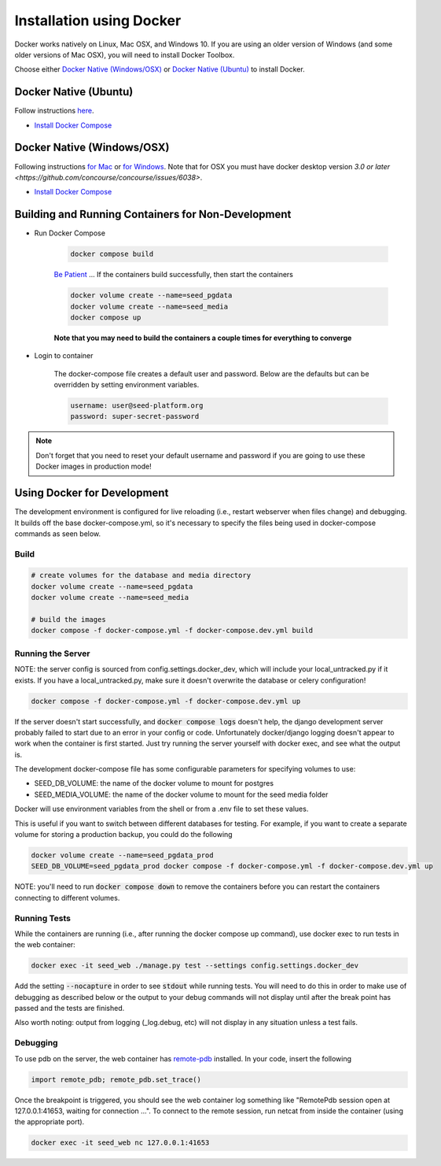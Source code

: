 Installation using Docker
=========================

Docker works natively on Linux, Mac OSX, and Windows 10. If you are using an older version of
Windows (and some older versions of Mac OSX), you will need to install Docker Toolbox.

Choose either `Docker Native (Windows/OSX)`_  or `Docker Native (Ubuntu)`_ to
install Docker.

Docker Native (Ubuntu)
----------------------

Follow instructions `here <https://docs.docker.com/engine/installation/linux/docker-ce/ubuntu/>`_.

* `Install Docker Compose <https://docs.docker.com/compose/install/>`_


Docker Native (Windows/OSX)
---------------------------

Following instructions `for Mac <https://docs.docker.com/docker-for-mac/install/>`_ or
`for Windows <https://docs.docker.com/docker-for-windows/install/>`_. Note that for OSX you must have docker desktop version `3.0 or later <https://github.com/concourse/concourse/issues/6038>`.

* `Install Docker Compose <https://docs.docker.com/compose/install/>`_


Building and Running Containers for Non-Development
-------------------------------------------------------

* Run Docker Compose

    .. code-block:: bash

        docker compose build

    `Be Patient`_ ... If the containers build successfully, then start the containers

    .. code-block:: bash

        docker volume create --name=seed_pgdata
        docker volume create --name=seed_media
        docker compose up

    **Note that you may need to build the containers a couple times for everything to converge**

* Login to container

    The docker-compose file creates a default user and password. Below are the defaults but can
    be overridden by setting environment variables.

    .. code-block:: bash

        username: user@seed-platform.org
        password: super-secret-password


.. note::

    Don't forget that you need to reset your default username and password if you are going
    to use these Docker images in production mode!

Using Docker for Development
----------------------------

The development environment is configured for live reloading (i.e., restart webserver when files change)
and debugging. It builds off the base docker-compose.yml, so it's necessary
to specify the files being used in docker-compose commands as seen below.

Build
^^^^^

.. code-block:: bash

    # create volumes for the database and media directory
    docker volume create --name=seed_pgdata
    docker volume create --name=seed_media

    # build the images
    docker compose -f docker-compose.yml -f docker-compose.dev.yml build

Running the Server
^^^^^^^^^^^^^^^^^^

NOTE: the server config is sourced from config.settings.docker_dev, which will include
your local_untracked.py if it exists. If you have a local_untracked.py, make sure it doesn't
overwrite the database or celery configuration!

.. code-block:: bash

    docker compose -f docker-compose.yml -f docker-compose.dev.yml up

If the server doesn't start successfully, and :code:`docker compose logs` doesn't help,
the django development server probably failed to start due to an error in your config or code.
Unfortunately docker/django logging doesn't appear to work when the container is first started.
Just try running the server yourself with docker exec, and see what the output is.

The development docker-compose file has some configurable parameters for specifying volumes to use:

- SEED_DB_VOLUME: the name of the docker volume to mount for postgres
- SEED_MEDIA_VOLUME: the name of the docker volume to mount for the seed media folder

Docker will use environment variables from the shell or from a .env file to set these values.

This is useful if you want to switch between different databases for testing.
For example, if you want to create a separate volume for storing a production backup, you could do the following

.. code-block:: bash

    docker volume create --name=seed_pgdata_prod
    SEED_DB_VOLUME=seed_pgdata_prod docker compose -f docker-compose.yml -f docker-compose.dev.yml up

NOTE: you'll need to run :code:`docker compose down` to remove the containers before you
can restart the containers connecting to different volumes.

Running Tests
^^^^^^^^^^^^^

While the containers are running (i.e., after running the docker compose up command), use docker exec to run tests in the web container:

.. code-block:: bash

    docker exec -it seed_web ./manage.py test --settings config.settings.docker_dev

Add the setting  :code:`--nocapture` in order to see :code:`stdout` while running tests.  You will need to do this in order to make use of debugging as described below or the output to your debug commands will not display until after the break point has passed and the tests are finished.

Also worth noting: output from logging (_log.debug, etc) will not display in any situation unless a test fails.

Debugging
^^^^^^^^^

To use pdb on the server, the web container has `remote-pdb <https://github.com/ionelmc/python-remote-pdb>`_ installed.
In your code, insert the following

.. code-block:: bash

    import remote_pdb; remote_pdb.set_trace()

Once the breakpoint is triggered, you should see the web container log something like "RemotePdb session open at 127.0.0.1:41653, waiting for connection ...".
To connect to the remote session, run netcat from inside the container (using the appropriate port).

.. code-block:: bash

    docker exec -it seed_web nc 127.0.0.1:41653

.. _MacPorts: https://www.macports.org/
.. _Homebrew: http://brew.sh/
.. _npm: https://www.npmjs.com/
.. _nodejs.org: http://nodejs.org/
.. _Be Patient: https://www.youtube.com/watch?v=f4hkPn0Un_Q
